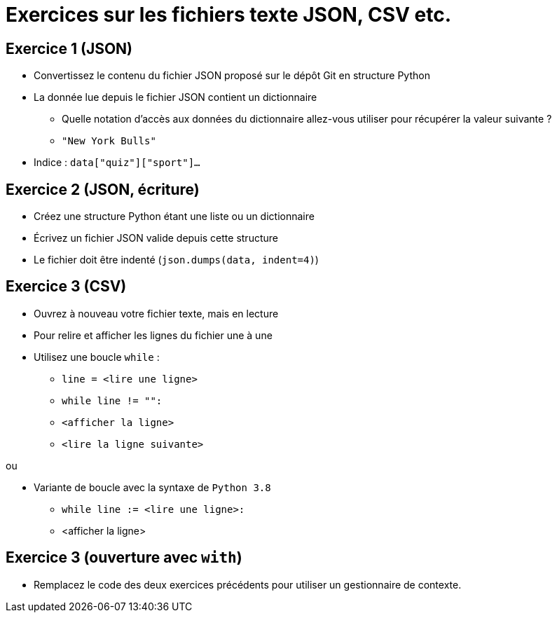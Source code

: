 = Exercices sur les fichiers texte JSON, CSV etc.

== Exercice 1 (JSON)

- Convertissez le contenu du fichier JSON proposé sur le dépôt Git en structure Python
- La donnée lue depuis le fichier JSON contient un dictionnaire
* Quelle notation d'accès aux données du dictionnaire allez-vous utiliser pour récupérer la valeur suivante ?
* `"New York Bulls"`
- Indice : `data["quiz"]["sport"]...`

== Exercice 2 (JSON, écriture)

- Créez une structure Python étant une liste ou un dictionnaire
- Écrivez un fichier JSON valide depuis cette structure
- Le fichier doit être indenté (`json.dumps(data, indent=4)`)

== Exercice 3 (CSV)

- Ouvrez à nouveau votre fichier texte, mais en lecture
- Pour relire et afficher les lignes du fichier une à une
- Utilisez une boucle `while` :
* `line = <lire une ligne>`
* `while line != "":`
* `<afficher la ligne>`
* `<lire la ligne suivante>`

ou

- Variante de boucle avec la syntaxe de `Python 3.8`
* `while line := <lire une ligne>:`
* <afficher la ligne>

== Exercice 3 (ouverture avec `with`)

- Remplacez le code des deux exercices précédents pour utiliser un gestionnaire de contexte.




